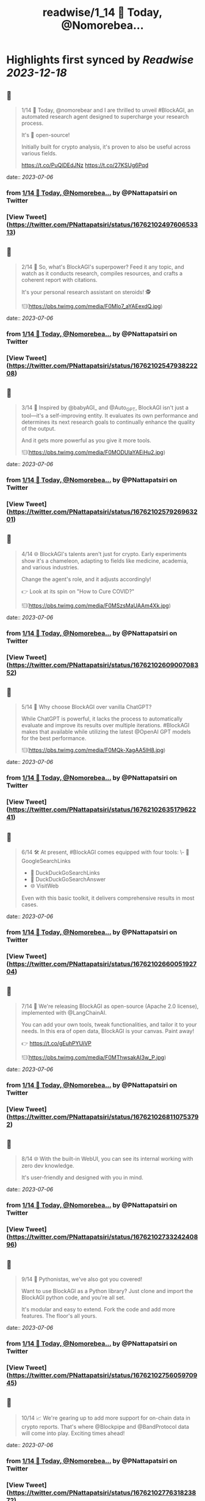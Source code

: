 :PROPERTIES:
:title: readwise/1_14 🚀 Today, @Nomorebea...
:END:

:PROPERTIES:
:author: [[PNattapatsiri on Twitter]]
:full-title: "1/14 🚀 Today, @Nomorebea..."
:category: [[tweets]]
:url: https://twitter.com/PNattapatsiri/status/1676210249760653313
:image-url: https://pbs.twimg.com/profile_images/1126458672064880641/BoWPNRVZ.jpg
:END:

* Highlights first synced by [[Readwise]] [[2023-12-18]]
** 📌
#+BEGIN_QUOTE
1/14 🚀 Today, @nomorebear and I are thrilled to unveil #BlockAGI, an automated research agent designed to supercharge your research process.

It's 💯 open-source!

Initially built for crypto analysis, it's proven to also be useful across various fields.

https://t.co/PuQlDEdJNz https://t.co/27KSUg6Pqd 
#+END_QUOTE
    date:: [[2023-07-06]]
*** from _1/14 🚀 Today, @Nomorebea..._ by @PNattapatsiri on Twitter
*** [View Tweet](https://twitter.com/PNattapatsiri/status/1676210249760653313)
** 📌
#+BEGIN_QUOTE
2/14 🎯 So, what's BlockAGI's superpower? Feed it any topic, and watch as it conducts research, compiles resources, and crafts a coherent report with citations. 

It's your personal research assistant on steroids! 🕵️ 

![](https://pbs.twimg.com/media/F0MIo7_aYAEexdQ.jpg) 
#+END_QUOTE
    date:: [[2023-07-06]]
*** from _1/14 🚀 Today, @Nomorebea..._ by @PNattapatsiri on Twitter
*** [View Tweet](https://twitter.com/PNattapatsiri/status/1676210254793822208)
** 📌
#+BEGIN_QUOTE
3/14 🚀 Inspired by @babyAGI_ and @Auto_GPT, BlockAGI isn't just a tool—it's a self-improving entity. It evaluates its own performance and determines its next research goals to continually enhance the quality of the output.

And it gets more powerful as you give it more tools. 

![](https://pbs.twimg.com/media/F0MODUlaYAEiHu2.jpg) 
#+END_QUOTE
    date:: [[2023-07-06]]
*** from _1/14 🚀 Today, @Nomorebea..._ by @PNattapatsiri on Twitter
*** [View Tweet](https://twitter.com/PNattapatsiri/status/1676210257926963201)
** 📌
#+BEGIN_QUOTE
4/14 🌐 BlockAGI's talents aren't just for crypto. Early experiments show it's a chameleon, adapting to fields like medicine, academia, and various industries. 

Change the agent's role, and it adjusts accordingly!

👉 Look at its spin on "How to Cure COVID?" 

![](https://pbs.twimg.com/media/F0MSzsMaUAAm4Xk.jpg) 
#+END_QUOTE
    date:: [[2023-07-06]]
*** from _1/14 🚀 Today, @Nomorebea..._ by @PNattapatsiri on Twitter
*** [View Tweet](https://twitter.com/PNattapatsiri/status/1676210260900708352)
** 📌
#+BEGIN_QUOTE
5/14 🤔 Why choose BlockAGI over vanilla ChatGPT?

While ChatGPT is powerful, it lacks the process to automatically evaluate and improve its results over multiple iterations. #BlockAGI makes that available while utilizing the latest @OpenAI GPT models for the best performance. 

![](https://pbs.twimg.com/media/F0MQk-XagAA5lH8.jpg) 
#+END_QUOTE
    date:: [[2023-07-06]]
*** from _1/14 🚀 Today, @Nomorebea..._ by @PNattapatsiri on Twitter
*** [View Tweet](https://twitter.com/PNattapatsiri/status/1676210263517962241)
** 📌
#+BEGIN_QUOTE
6/14 🛠️ At present, #BlockAGI comes equipped with four tools:
\- 🔎 GoogleSearchLinks
- 🦆 DuckDuckGoSearchLinks
- 💬 DuckDuckGoSearchAnswer
- 🌐 VisitWeb

Even with this basic toolkit, it delivers comprehensive results in most cases. 
#+END_QUOTE
    date:: [[2023-07-06]]
*** from _1/14 🚀 Today, @Nomorebea..._ by @PNattapatsiri on Twitter
*** [View Tweet](https://twitter.com/PNattapatsiri/status/1676210266005192704)
** 📌
#+BEGIN_QUOTE
7/14 🎁 We're releasing BlockAGI as open-source (Apache 2.0 license), implemented with @LangChainAI.

You can add your own tools, tweak functionalities, and tailor it to your needs. In this era of open data, BlockAGI is your canvas. Paint away!

👉 https://t.co/gEuhPYUiVP 

![](https://pbs.twimg.com/media/F0MThwsakAI3w_P.jpg) 
#+END_QUOTE
    date:: [[2023-07-06]]
*** from _1/14 🚀 Today, @Nomorebea..._ by @PNattapatsiri on Twitter
*** [View Tweet](https://twitter.com/PNattapatsiri/status/1676210268110753792)
** 📌
#+BEGIN_QUOTE
8/14 🌐 With the built-in WebUI, you can see its internal working with zero dev knowledge. 

It's user-friendly and designed with you in mind. 
#+END_QUOTE
    date:: [[2023-07-06]]
*** from _1/14 🚀 Today, @Nomorebea..._ by @PNattapatsiri on Twitter
*** [View Tweet](https://twitter.com/PNattapatsiri/status/1676210273324240896)
** 📌
#+BEGIN_QUOTE
9/14 🐍 Pythonistas, we've also got you covered! 

Want to use BlockAGI as a Python library? Just clone and import the BlockAGI python code, and you're all set.

It's modular and easy to extend. Fork the code and add more features. The floor's all yours. 
#+END_QUOTE
    date:: [[2023-07-06]]
*** from _1/14 🚀 Today, @Nomorebea..._ by @PNattapatsiri on Twitter
*** [View Tweet](https://twitter.com/PNattapatsiri/status/1676210275605970945)
** 📌
#+BEGIN_QUOTE
10/14 📈 We're gearing up to add more support for on-chain data in crypto reports. That's where @Blockpipe and @BandProtocol data will come into play. Exciting times ahead! 
#+END_QUOTE
    date:: [[2023-07-06]]
*** from _1/14 🚀 Today, @Nomorebea..._ by @PNattapatsiri on Twitter
*** [View Tweet](https://twitter.com/PNattapatsiri/status/1676210277631823872)
** 📌
#+BEGIN_QUOTE
11/14 🎉 We invite the community to dive in and play around with #BlockAGI. Create tools, experiment with research topics, and share your experiences. We're all ears!

https://t.co/gEuhPYUiVP 

![](https://pbs.twimg.com/media/F0MSKaYaAAEwUGn.jpg) 
#+END_QUOTE
    date:: [[2023-07-06]]
*** from _1/14 🚀 Today, @Nomorebea..._ by @PNattapatsiri on Twitter
*** [View Tweet](https://twitter.com/PNattapatsiri/status/1676210279951237120)
** 📌
#+BEGIN_QUOTE
12/14 📚 Up next on our agenda is creating more comprehensive docs and a suite of available tools. We're just getting started, and there's so much more to come! 

![](https://pbs.twimg.com/media/F0MUwY-aAAIc_AW.jpg) 
#+END_QUOTE
    date:: [[2023-07-06]]
*** from _1/14 🚀 Today, @Nomorebea..._ by @PNattapatsiri on Twitter
*** [View Tweet](https://twitter.com/PNattapatsiri/status/1676210282589458440)
** 📌
#+BEGIN_QUOTE
13/14 🙏 We're grateful for your support as we embark on this journey. Together, we can push the boundaries of what's possible with AI and open data. 
#+END_QUOTE
    date:: [[2023-07-06]]
*** from _1/14 🚀 Today, @Nomorebea..._ by @PNattapatsiri on Twitter
*** [View Tweet](https://twitter.com/PNattapatsiri/status/1676210285068308482)
** 📌
#+BEGIN_QUOTE
14/14 🚀 Join us on this exciting journey and let's redefine the future of research with BlockAGI! Let's make research a breeze, together!

👉 https://t.co/PuQlDEdJNz 
#+END_QUOTE
    date:: [[2023-07-06]]
*** from _1/14 🚀 Today, @Nomorebea..._ by @PNattapatsiri on Twitter
*** [View Tweet](https://twitter.com/PNattapatsiri/status/1676210287073189889)